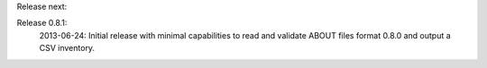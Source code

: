 
Release next: 


Release 0.8.1:
 2013-06-24: Initial release with minimal capabilities to read and validate ABOUT files format 0.8.0 and output a CSV inventory.
